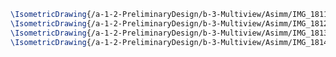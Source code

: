 #+BEGIN_SRC tex :tangle  yes :tangle Asimm.tex
\IsometricDrawing{/a-1-2-PreliminaryDesign/b-3-Multiview/Asimm/IMG_1811.JPG}{\assim Gear One}
\IsometricDrawing{/a-1-2-PreliminaryDesign/b-3-Multiview/Asimm/IMG_1812.JPG}{\assim Disc BRake}
\IsometricDrawing{/a-1-2-PreliminaryDesign/b-3-Multiview/Asimm/IMG_1813.JPG}{\assim Upright}
\IsometricDrawing{/a-1-2-PreliminaryDesign/b-3-Multiview/Asimm/IMG_1814.JPG}{\assim Motor}
#+END_SRC
